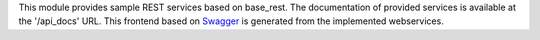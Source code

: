 This module provides sample REST services based on base_rest. The documentation
of provided services is available at the '/api_docs' URL. This frontend based
on `Swagger <https://swagger.io/>`_ is generated from the implemented
webservices.